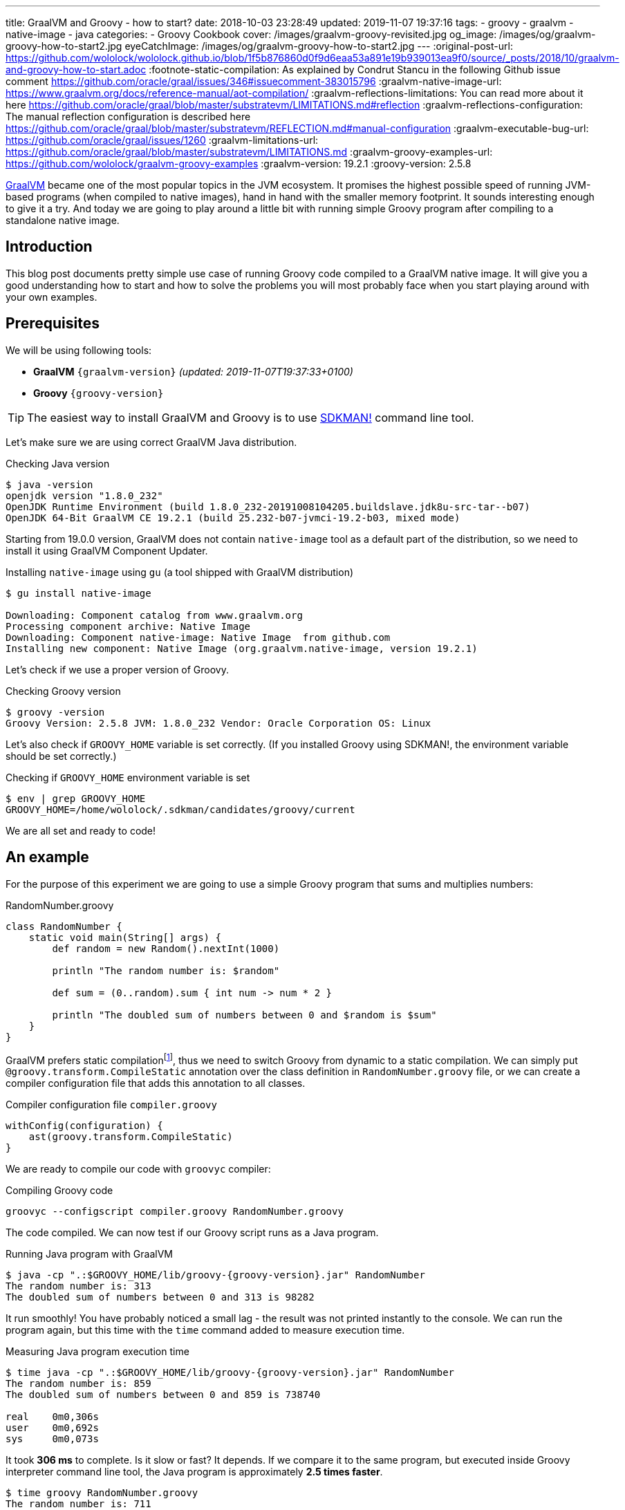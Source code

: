 ---
title: GraalVM and Groovy - how to start?
date: 2018-10-03 23:28:49
updated: 2019-11-07 19:37:16
tags:
    - groovy
    - graalvm
    - native-image
    - java
categories:
    - Groovy Cookbook
cover: /images/graalvm-groovy-revisited.jpg
og_image: /images/og/graalvm-groovy-how-to-start2.jpg
eyeCatchImage: /images/og/graalvm-groovy-how-to-start2.jpg
---
:original-post-url: https://github.com/wololock/wololock.github.io/blob/1f5b876860d0f9d6eaa53a891e19b939013ea9f0/source/_posts/2018/10/graalvm-and-groovy-how-to-start.adoc
:footnote-static-compilation: As explained by Condrut Stancu in the following Github issue comment https://github.com/oracle/graal/issues/346#issuecomment-383015796
:graalvm-native-image-url: https://www.graalvm.org/docs/reference-manual/aot-compilation/
:graalvm-reflections-limitations: You can read more about it here https://github.com/oracle/graal/blob/master/substratevm/LIMITATIONS.md#reflection
:graalvm-reflections-configuration: The manual reflection configuration is described here https://github.com/oracle/graal/blob/master/substratevm/REFLECTION.md#manual-configuration
:graalvm-executable-bug-url: https://github.com/oracle/graal/issues/1260
:graalvm-limitations-url: https://github.com/oracle/graal/blob/master/substratevm/LIMITATIONS.md
:graalvm-groovy-examples-url: https://github.com/wololock/graalvm-groovy-examples
:graalvm-version: 19.2.1
:groovy-version: 2.5.8

https://www.graalvm.org/[GraalVM] became one of the most popular topics in the JVM ecosystem. It promises the
highest possible speed of running JVM-based programs (when compiled to native images), hand in hand
with the smaller memory footprint. It sounds interesting enough to give it a try. And today we are going
to play around a little bit with running simple Groovy program after compiling to a standalone native image.

++++
<!-- more -->
++++

== Introduction

This blog post documents pretty simple use case of running Groovy code compiled to a GraalVM native image.
It will give you a good understanding how to start and how to solve the problems you will most probably
face when you start playing around with your own examples.

== Prerequisites

We will be using following tools:

* **GraalVM** `{graalvm-version}` _(updated: 2019-11-07T19:37:33+0100)_
* **Groovy** `{groovy-version}`

TIP: The easiest way to install GraalVM and Groovy is to use https://sdkman.io/[SDKMAN!] command line tool.

Let's make sure we are using correct GraalVM Java distribution.

.Checking Java version
[source,bash]
----
$ java -version
openjdk version "1.8.0_232"
OpenJDK Runtime Environment (build 1.8.0_232-20191008104205.buildslave.jdk8u-src-tar--b07)
OpenJDK 64-Bit GraalVM CE 19.2.1 (build 25.232-b07-jvmci-19.2-b03, mixed mode)
----

Starting from 19.0.0 version, GraalVM does not contain `native-image` tool as a default part of the distribution,
so we need to install it using GraalVM Component Updater.

.Installing `native-image` using `gu` (a tool shipped with GraalVM distribution)
[source,bash]
----
$ gu install native-image

Downloading: Component catalog from www.graalvm.org
Processing component archive: Native Image
Downloading: Component native-image: Native Image  from github.com
Installing new component: Native Image (org.graalvm.native-image, version 19.2.1)
----

Let's check if we use a proper version of Groovy.

.Checking Groovy version
[source,bash]
----
$ groovy -version
Groovy Version: 2.5.8 JVM: 1.8.0_232 Vendor: Oracle Corporation OS: Linux
----

Let's also check if `GROOVY_HOME` variable is set correctly. (If you installed Groovy using SDKMAN!, the environment variable
should be set correctly.)

.Checking if `GROOVY_HOME` environment variable is set
[source,bash]
----
$ env | grep GROOVY_HOME
GROOVY_HOME=/home/wololock/.sdkman/candidates/groovy/current
----

We are all set and ready to code!

== An example

For the purpose of this experiment we are going to use a simple Groovy program that sums and multiplies numbers:

[source,groovy]
.RandomNumber.groovy
----
class RandomNumber {
    static void main(String[] args) {
        def random = new Random().nextInt(1000)

        println "The random number is: $random"

        def sum = (0..random).sum { int num -> num * 2 }

        println "The doubled sum of numbers between 0 and $random is $sum"
    }
}
----

GraalVM prefers static compilationfootnote:[{footnote-static-compilation}], thus
we need to switch Groovy from dynamic to a static compilation. We can simply put `@groovy.transform.CompileStatic` annotation
over the class definition in `RandomNumber.groovy` file, or we can create a compiler configuration file that adds this annotation
to all classes.

[source,groovy]
.Compiler configuration file `compiler.groovy`
----
withConfig(configuration) {
    ast(groovy.transform.CompileStatic)
}
----

We are ready to compile our code with `groovyc` compiler:

.Compiling Groovy code
[source,bash]
----
groovyc --configscript compiler.groovy RandomNumber.groovy
----

The code compiled. We can now test if our Groovy script runs as a Java program.

.Running Java program with GraalVM
[source,bash,subs="attributes"]
----
$ java -cp ".:$GROOVY_HOME/lib/groovy-{groovy-version}.jar" RandomNumber
The random number is: 313
The doubled sum of numbers between 0 and 313 is 98282
----

It run smoothly! You have probably noticed a small lag - the result was not printed instantly to the console. We can run
the program again, but this time with the `time` command added to measure execution time.

.Measuring Java program execution time
[source,bash,subs="attributes"]
----
$ time java -cp ".:$GROOVY_HOME/lib/groovy-{groovy-version}.jar" RandomNumber
The random number is: 859
The doubled sum of numbers between 0 and 859 is 738740

real	0m0,306s
user	0m0,692s
sys	0m0,073s
----

It took *306 ms* to complete. Is it slow or fast? It depends. If we compare it to the same program, but executed inside
Groovy interpreter command line tool, the Java program is approximately *2.5 times faster*.

[source,bash]
----
$ time groovy RandomNumber.groovy
The random number is: 711
The doubled sum of numbers between 0 and 711 is 506232

real	0m0,885s
user	0m2,060s
sys	0m0,183s
----

Let's see if GraalVM's native image can do better than that.

== Creating native image

One of the most interesting features of GraalVM is its {graalvm-native-image-url}[ability to create standalone native binary file] from given Java
bytecode (either Java `.class` or `.jar` files).

Running our example inside the JVM was nice, but GraalVM offers much more. We can create standalone native image
that will consume much less memory and will execute in a blink of an eye. Let's give it a try:

.Building native image with GraalVM
[source,bash,subs="verbatim,attributes"]
----
$ native-image --allow-incomplete-classpath \ <1>
    --report-unsupported-elements-at-runtime \ <2>
    --initialize-at-build-time \ <3>
    --initialize-at-run-time=org.codehaus.groovy.control.XStreamUtils,groovy.grape.GrapeIvy \ <4>
    --no-fallback \ <5>
    --no-server \ <6>
    -cp ".:$GROOVY_HOME/lib/groovy-{groovy-version}.jar" \ <7>
    RandomNumber <8>
----

As you can see there are many parameters passed to the `native-image` command. We use pass:[<em class="conum" data-value="1"></em>]
to allow image building with an incomplete classpath. If we didn't allow that, native image compilation would fail with
the error like the one below.

.Compilation error thrown when `--allow-incomplete-classpath` parameter is missing
[source,text]
----
Error: com.oracle.graal.pointsto.constraints.UnresolvedElementException: Discovered unresolved method during parsing: org.codehaus.groovy.control.XStreamUtils.serialize(java.lang.String, java.lang.Object). To diagnose the issue you can use the --allow-incomplete-classpath option. The missing method is then reported at run time when it is accessed the first time.
----

The second parameter pass:[<em class="conum" data-value="2"></em>] makes usages of unsupported methods and fields to be
reported at a runtime (when they are accessed the first time) instead of the build time. It is also critical to our case.
Without this parameter set, compilation fails with the following error.

.Compilation error thrown when `--report-unsupported-elements-at-runtime` parameter is missing
[source,text]
----
Error: Unsupported features in 5 methods
Detailed message:
Error: com.oracle.svm.hosted.substitute.DeletedElementException: Unsupported method java.lang.ClassLoader.defineClass(String, byte[], int, int) is reachable: The declaring class of this element has been substituted, but this element is not present in the substitution class
...
Error: com.oracle.svm.hosted.substitute.DeletedElementException: Unsupported method java.lang.ClassLoader.defineClass(String, byte[], int, int, ProtectionDomain) is reachable: The declaring class of this element has been substituted, but this element is not present in the substitution class
...
Error: com.oracle.svm.hosted.substitute.DeletedElementException: Unsupported method java.lang.ClassLoader.findLoadedClass(String) is reachable: The declaring class of this element has been substituted, but this element is not present in the substitution class
...
Error: com.oracle.svm.hosted.substitute.DeletedElementException: Unsupported method java.lang.ClassLoader.findLoadedClass(String) is reachable: The declaring class of this element has been substituted, but this element is not present in the substitution class
...
Error: com.oracle.svm.hosted.substitute.DeletedElementException: Unsupported method java.lang.ClassLoader.loadClass(String, boolean) is reachable: The declaring class of this element has been substituted, but this element is not present in the substitution class
To diagnose the issue, you can add the option --report-unsupported-elements-at-runtime. The unsupported element is then reported at run time when it is accessed the first time.
----

Options pass:[<em class="conum" data-value="3"></em>] and pass:[<em class="conum" data-value="4"></em>] specify that
all packages and classes are initialized during the native image generation, except for the two: `org.codehaus.groovy.control.XStreamUtils`
and `groovy.grape.GrapeIvy`.

With `--no-fallback` option pass:[<em class="conum" data-value="5"></em>] we want to force the native image compiler that
we expect the native image is either generated correctly, or the compilation fails. Without this option set, the compiler
falls back to the regular JDK execution in case of an error faced during the compilation. When it happens, we see the following
message in the console log.

.Fallback strategy in case of an error during image compilation
[source,text]
----
Warning: Image 'randomnumber' is a fallback image that requires a JDK for execution (use --no-fallback to suppress fallback image generation).
----

The `--no-server` option pass:[<em class="conum" data-value="6"></em>] informs the compiler that we don't want to use
image-build server. We also set pass:[<em class="conum" data-value="7"></em>] the same classpath we set when running
Groovy as a Java program. And the last line pass:[<em class="conum" data-value="8"></em>] contains the name of the
`RandomNumber.class` file.

The compilation takes approximately 60 seconds and this is the output we should expect.

.The expected native image compilation console output
[source,bash,subs="verbatim,attributes"]
----
$ native-image --allow-incomplete-classpath \
    --report-unsupported-elements-at-runtime \
    --initialize-at-build-time \
    --initialize-at-run-time=org.codehaus.groovy.control.XStreamUtils,groovy.grape.GrapeIvy \
    --no-fallback \
    --no-server \
    -cp ".:$GROOVY_HOME/lib/groovy-{groovy-version}.jar" \
    RandomNumber
[randomnumber:30836]    classlist:   2,543.84 ms
[randomnumber:30836]        (cap):     842.60 ms
[randomnumber:30836]        setup:   2,037.49 ms
[randomnumber:30836]   (typeflow):  10,398.18 ms
[randomnumber:30836]    (objects):  12,716.21 ms
[randomnumber:30836]   (features):     502.37 ms
[randomnumber:30836]     analysis:  24,049.68 ms
[randomnumber:30836]     (clinit):     309.26 ms
[randomnumber:30836]     universe:     952.52 ms
[randomnumber:30836]      (parse):   2,359.79 ms
[randomnumber:30836]     (inline):   3,216.99 ms
[randomnumber:30836]    (compile):  17,702.26 ms
[randomnumber:30836]      compile:  24,547.04 ms
[randomnumber:30836]        image:   2,308.60 ms
[randomnumber:30836]        write:     352.50 ms
[randomnumber:30836]      [total]:  56,941.42 ms
----

== Running standalone native image

The compilation succeeds and we can see `randomnumber` executable file in the current folder.

.The current folder with `randomnumber` executable file
[source,bash]
----
$ ls -lah randomnumber
-rwxrwxr-x 1 wololock wololock 21M 05-11 13:13 randomnumber
----

Let's run it and see the result.

.Running executable file for the first time
[source,bash]
----
$ ./randomnumber
The random number is: 397
Exception in thread "main" groovy.lang.MissingMethodException: No signature of method: RandomNumber$_main_closure1.doCall() is applicable for argument types: (Integer) values: [0]
Possible solutions: findAll(), findAll(), isCase(java.lang.Object), isCase(java.lang.Object)
	at org.codehaus.groovy.runtime.metaclass.ClosureMetaClass.invokeMethod(ClosureMetaClass.java:255)
	at groovy.lang.MetaClassImpl.invokeMethod(MetaClassImpl.java:1041)
	at groovy.lang.Closure.call(Closure.java:405)
	at org.codehaus.groovy.runtime.DefaultGroovyMethods.sum(DefaultGroovyMethods.java:6648)
	at org.codehaus.groovy.runtime.DefaultGroovyMethods.sum(DefaultGroovyMethods.java:6548)
	at RandomNumber.main(RandomNumber.groovy:7)
----

Something is broken. The first line `The random number is: 397` gets printed correctly, but it fails when trying to
invoke `RandomNumber$_main_closure1.doCall(int)`. How is that?

This method represents the closure we pass to the `(0..random).sum()` method. The problem is that the process of the `doCall(int)`
method lookup uses reflection. And even though the native image supports runtime reflectionfootnote:[{graalvm-reflections-limitations}], in some cases it is not able
do determine it correctly, thus it requires additional configuration provided by the user.

== Reflection configuration

The manual reflection configuration for GraalVM native image is fairly simplefootnote:[{graalvm-reflections-configuration}].
All we have to do is to create a JSON configuration file and add `-H:ReflectionConfigurationFiles=...` to the command line.
We can either configure class that will be used reflectively using helper options like `allDeclaredMethods`, or we
can manually provide a list of methods (and their parameters) we expect to get invoked using reflection. To keep this example
simple, we will use the first approach.

.Our exemplary `reflections.json` file
[source,json]
----
[
  {
    "name": "RandomNumber$_main_closure1",
    "allDeclaredConstructors": true,
    "allPublicConstructors": true,
    "allDeclaredMethods": true,
    "allPublicMethods": true
  }
]
----

Let's recompile the native image using reflection configuration.

.Recompiling native image using reflection configuration
[source,bash,subs="quotes,attributes"]
----
$ native-image --allow-incomplete-classpath \
    --report-unsupported-elements-at-runtime \
    --initialize-at-build-time \
    --initialize-at-run-time=org.codehaus.groovy.control.XStreamUtils,groovy.grape.GrapeIvy \
    --no-fallback \
    --no-server \
    -cp ".:$GROOVY_HOME/lib/groovy-2.5.7.jar" \
    **-H:ReflectionConfigurationFiles=reflections.json** \
    RandomNumber
[randomnumber:14904]    classlist:   2,465.48 ms
[randomnumber:14904]        (cap):     847.33 ms
[randomnumber:14904]        setup:   1,956.50 ms
[randomnumber:14904]   (typeflow):  10,908.61 ms
[randomnumber:14904]    (objects):  14,070.69 ms
[randomnumber:14904]   (features):     389.80 ms
[randomnumber:14904]     analysis:  26,006.96 ms
[randomnumber:14904]     (clinit):     368.34 ms
[randomnumber:14904]     universe:   1,018.86 ms
[randomnumber:14904]      (parse):   2,536.26 ms
[randomnumber:14904]     (inline):   3,122.56 ms
[randomnumber:14904]    (compile):  18,851.47 ms
[randomnumber:14904]      compile:  25,996.75 ms
[randomnumber:14904]        image:   2,547.31 ms
[randomnumber:14904]        write:     375.97 ms
[randomnumber:14904]      [total]:  60,535.87 ms
----

We can run the program again to see if it works.

[source,bash]
----
$ ./randomnumber
The random number is: 869
java.lang.ClassNotFoundException: org.codehaus.groovy.runtime.dgm$521
	at com.oracle.svm.core.hub.ClassForNameSupport.forName(ClassForNameSupport.java:51)
	at java.lang.ClassLoader.loadClass(Target_java_lang_ClassLoader.java:131)
	at org.codehaus.groovy.reflection.GeneratedMetaMethod$Proxy.createProxy(GeneratedMetaMethod.java:101)
	at org.codehaus.groovy.reflection.GeneratedMetaMethod$Proxy.proxy(GeneratedMetaMethod.java:93)
	at org.codehaus.groovy.reflection.GeneratedMetaMethod$Proxy.isValidMethod(GeneratedMetaMethod.java:78)
	at groovy.lang.MetaClassImpl.chooseMethodInternal(MetaClassImpl.java:3226)
	at groovy.lang.MetaClassImpl.chooseMethod(MetaClassImpl.java:3188)
	at groovy.lang.MetaClassImpl.getNormalMethodWithCaching(MetaClassImpl.java:1399)
	at groovy.lang.MetaClassImpl.getMethodWithCaching(MetaClassImpl.java:1314)
	at groovy.lang.MetaClassImpl.getMetaMethod(MetaClassImpl.java:1229)
	at groovy.lang.MetaClassImpl.invokeMethod(MetaClassImpl.java:1082)
	at groovy.lang.MetaClassImpl.invokeMethod(MetaClassImpl.java:1041)
	at org.codehaus.groovy.runtime.DefaultGroovyMethods.sum(DefaultGroovyMethods.java:6655)
	at org.codehaus.groovy.runtime.DefaultGroovyMethods.sum(DefaultGroovyMethods.java:6548)
	at RandomNumber.main(RandomNumber.groovy:7)
Exception in thread "main" groovy.lang.GroovyRuntimeException: Failed to create DGM method proxy : java.lang.ClassNotFoundException: org.codehaus.groovy.runtime.dgm$521
	at org.codehaus.groovy.reflection.GeneratedMetaMethod$Proxy.createProxy(GeneratedMetaMethod.java:106)
	at org.codehaus.groovy.reflection.GeneratedMetaMethod$Proxy.proxy(GeneratedMetaMethod.java:93)
	at org.codehaus.groovy.reflection.GeneratedMetaMethod$Proxy.isValidMethod(GeneratedMetaMethod.java:78)
	at groovy.lang.MetaClassImpl.chooseMethodInternal(MetaClassImpl.java:3226)
	at groovy.lang.MetaClassImpl.chooseMethod(MetaClassImpl.java:3188)
	at groovy.lang.MetaClassImpl.getNormalMethodWithCaching(MetaClassImpl.java:1399)
	at groovy.lang.MetaClassImpl.getMethodWithCaching(MetaClassImpl.java:1314)
	at groovy.lang.MetaClassImpl.getMetaMethod(MetaClassImpl.java:1229)
	at groovy.lang.MetaClassImpl.invokeMethod(MetaClassImpl.java:1082)
	at groovy.lang.MetaClassImpl.invokeMethod(MetaClassImpl.java:1041)
	at org.codehaus.groovy.runtime.DefaultGroovyMethods.sum(DefaultGroovyMethods.java:6655)
	at org.codehaus.groovy.runtime.DefaultGroovyMethods.sum(DefaultGroovyMethods.java:6548)
	at RandomNumber.main(RandomNumber.groovy:7)
Caused by: java.lang.ClassNotFoundException: org.codehaus.groovy.runtime.dgm$521
	at com.oracle.svm.core.hub.ClassForNameSupport.forName(ClassForNameSupport.java:51)
	at java.lang.ClassLoader.loadClass(Target_java_lang_ClassLoader.java:131)
	at org.codehaus.groovy.reflection.GeneratedMetaMethod$Proxy.createProxy(GeneratedMetaMethod.java:101)
	... 12 more
----

Failed again. This time it couldn't find a class `org.codehaus.groovy.runtime.dgm$521`. This is one of the classes that
represent Groovy dynamic methods - methods that extend e.g. JDK classes with the new methods. This class is also
accessed through reflection, let's add to our `reflection.json` configuration file.

.Updated `reflections.json` file
[source,json,subs="quotes"]
----
[
  {
    "name": "RandomNumber$_main_closure1",
    "allDeclaredConstructors": true,
    "allPublicConstructors": true,
    "allDeclaredMethods": true,
    "allPublicMethods": true
  },
  **{
    "name": "org.codehaus.groovy.runtime.dgm$521",
    "allDeclaredConstructors": true,
    "allPublicConstructors": true,
    "allDeclaredMethods": true,
    "allPublicMethods": true
  }**
]
----

Let's recompile the native image using the same command as before. When the compilation is done, let's see if it works.

[source,bash]
----
$ ./randomnumber
The random number is: 853
java.lang.ClassNotFoundException: org.codehaus.groovy.runtime.dgm$1180
	at com.oracle.svm.core.hub.ClassForNameSupport.forName(ClassForNameSupport.java:51)
	at java.lang.ClassLoader.loadClass(Target_java_lang_ClassLoader.java:131)
	at org.codehaus.groovy.reflection.GeneratedMetaMethod$Proxy.createProxy(GeneratedMetaMethod.java:101)
	at org.codehaus.groovy.reflection.GeneratedMetaMethod$Proxy.proxy(GeneratedMetaMethod.java:93)
	at org.codehaus.groovy.reflection.GeneratedMetaMethod$Proxy.isValidMethod(GeneratedMetaMethod.java:78)
	at groovy.lang.MetaClassImpl.chooseMethodInternal(MetaClassImpl.java:3226)
	at groovy.lang.MetaClassImpl.chooseMethod(MetaClassImpl.java:3188)
	at groovy.lang.MetaClassImpl.getNormalMethodWithCaching(MetaClassImpl.java:1399)
	at groovy.lang.MetaClassImpl.getMethodWithCaching(MetaClassImpl.java:1314)
	at groovy.lang.MetaClassImpl.getMetaMethod(MetaClassImpl.java:1229)
	at groovy.lang.MetaClassImpl.invokeMethod(MetaClassImpl.java:1082)
	at groovy.lang.MetaClassImpl.invokeMethod(MetaClassImpl.java:1041)
	at org.codehaus.groovy.runtime.DefaultGroovyMethods.sum(DefaultGroovyMethods.java:6655)
	at org.codehaus.groovy.runtime.DefaultGroovyMethods.sum(DefaultGroovyMethods.java:6548)
	at RandomNumber.main(RandomNumber.groovy:7)
Exception in thread "main" groovy.lang.GroovyRuntimeException: Failed to create DGM method proxy : java.lang.ClassNotFoundException: org.codehaus.groovy.runtime.dgm$1180
	at org.codehaus.groovy.reflection.GeneratedMetaMethod$Proxy.createProxy(GeneratedMetaMethod.java:106)
	at org.codehaus.groovy.reflection.GeneratedMetaMethod$Proxy.proxy(GeneratedMetaMethod.java:93)
	at org.codehaus.groovy.reflection.GeneratedMetaMethod$Proxy.isValidMethod(GeneratedMetaMethod.java:78)
	at groovy.lang.MetaClassImpl.chooseMethodInternal(MetaClassImpl.java:3226)
	at groovy.lang.MetaClassImpl.chooseMethod(MetaClassImpl.java:3188)
	at groovy.lang.MetaClassImpl.getNormalMethodWithCaching(MetaClassImpl.java:1399)
	at groovy.lang.MetaClassImpl.getMethodWithCaching(MetaClassImpl.java:1314)
	at groovy.lang.MetaClassImpl.getMetaMethod(MetaClassImpl.java:1229)
	at groovy.lang.MetaClassImpl.invokeMethod(MetaClassImpl.java:1082)
	at groovy.lang.MetaClassImpl.invokeMethod(MetaClassImpl.java:1041)
	at org.codehaus.groovy.runtime.DefaultGroovyMethods.sum(DefaultGroovyMethods.java:6655)
	at org.codehaus.groovy.runtime.DefaultGroovyMethods.sum(DefaultGroovyMethods.java:6548)
	at RandomNumber.main(RandomNumber.groovy:7)
Caused by: java.lang.ClassNotFoundException: org.codehaus.groovy.runtime.dgm$1180
	at com.oracle.svm.core.hub.ClassForNameSupport.forName(ClassForNameSupport.java:51)
	at java.lang.ClassLoader.loadClass(Target_java_lang_ClassLoader.java:131)
	at org.codehaus.groovy.reflection.GeneratedMetaMethod$Proxy.createProxy(GeneratedMetaMethod.java:101)
	... 12 more
----

Failed again. This time the class `org.codehaus.groovy.runtime.dgm$1180` cannot be found. Let's add it to the `reflections.json`
configuration file.

.Another update to `reflections.json` file
[source,json,subs="quotes"]
----
[
  {
    "name": "RandomNumber$_main_closure1",
    "allDeclaredConstructors": true,
    "allPublicConstructors": true,
    "allDeclaredMethods": true,
    "allPublicMethods": true
  },
  {
    "name": "org.codehaus.groovy.runtime.dgm$521",
    "allDeclaredConstructors": true,
    "allPublicConstructors": true,
    "allDeclaredMethods": true,
    "allPublicMethods": true
  },
  **{
    "name": "org.codehaus.groovy.runtime.dgm$1180",
    "allDeclaredConstructors": true,
    "allPublicConstructors": true,
    "allDeclaredMethods": true,
    "allPublicMethods": true
  }**
]
----

After updating the configuration file, let's recompile the image using the same command as before. When it's done, it's time
to run the program.

.Working native image
[source,bash]
----
$ ./randomnumber
The random number is: 859
The doubled sum of numbers between 0 and 859 is 738740
----

*It worked!* You also noticed that the reaction time is much better compared to the previous attempts (running Groovy code
as a Java program). Let's measure native image execution time.

.The native image execution time
[source,bash]
----
time ./randomnumber
The random number is: 580
The doubled sum of numbers between 0 and 580 is 336980

real	0m0,008s
user	0m0,005s
sys	0m0,003s
----

This is really nice - *8 ms*. And here is how does it look like compared to the previous results.

[.text-center]
--
[.img-responsive.img-thumbnail]
[link=/images/graalvm-groovy-execution-time.png]
image::/images/graalvm-groovy-execution-time.png[]
--

As you can see, GraalVM's native image outperforms the two previous attempts.

== Automated reflection configuration

I guess we both agree, that this manual reflection configuration was pretty annoying. We added a class to a configuration,
then we recompiled the native image just to get another exception with a different missing class. In case of a such simple program
we had to add three classes to the reflection configuration. We can imagine how ineffective would it be in case of a much more
complex example.

Luckily, there is a solution to this problem. GraalVM's JDK is distributed with `native-image-agent` - a Java agent that can
be used to run our program with GraalVM's JDK that introspects the code usage. It can detect all reflection for us (and not only that).

Let's give it a try. Firstly, we need to run our compiled Groovy code as a Java program with the `native-image-agent` enabled.

.Running as a Java program with the agent enabled
[source,bash,subs="verbatim,attributes"]
----
$ java -agentlib:native-image-agent=config-output-dir=conf/ \//<1>
    -cp ".:$GROOVY_HOME/lib/groovy-{groovy-version}.jar" RandomNumber
----

The program executes like it did before, but know it created 4 configuration files in the folder we specified with pass:[<em class="conum" data-value="1"></em>]
parameter (in this case I used `conf/` folder). Here are the files that got created.

.Automatically generated configuration files for the native image builder
[source,bash,subs="quotes"]
----
$ tree conf
**conf**
├── jni-config.json
├── proxy-config.json
├── reflect-config.json
└── resource-config.json

0 directories, 4 files
----

If you open `conf/reflect-config.json` file you will see that it contains tons of classes configured for the reflective access.
(In my case this file is 579 lines long.)

The last thing we have to do is to remove `-H:ReflectionConfigurationFiles` parameters and use the `-H:ConfigurationFileDirectories`
parameter instead. It loads not only reflection configuration files, but also remaining three configurations for proxies, JNI, and resources.

.Using automatically generated reflection configuration file
[source,bash,subs="quotes"]
----
$ native-image --allow-incomplete-classpath \
    --report-unsupported-elements-at-runtime \
    --initialize-at-build-time \
    --initialize-at-run-time=org.codehaus.groovy.control.XStreamUtils,groovy.grape.GrapeIvy \
    --no-fallback \
    --no-server \
    -cp ".:$GROOVY_HOME/lib/groovy-2.5.7.jar" \
    **-H:ConfigurationFileDirectories=conf/** \
    RandomNumber
----

It compiles in 70 seconds.

[source,bash]
----
[randomnumber:6854]    classlist:   2,495.24 ms
[randomnumber:6854]        (cap):     924.98 ms
[randomnumber:6854]        setup:   2,170.19 ms
[randomnumber:6854]   (typeflow):  12,968.96 ms
[randomnumber:6854]    (objects):  17,112.64 ms
[randomnumber:6854]   (features):     568.95 ms
[randomnumber:6854]     analysis:  31,241.39 ms
[randomnumber:6854]     (clinit):     447.44 ms
[randomnumber:6854]     universe:   1,339.22 ms
[randomnumber:6854]      (parse):   2,724.16 ms
[randomnumber:6854]     (inline):   4,752.75 ms
[randomnumber:6854]    (compile):  20,960.41 ms
[randomnumber:6854]      compile:  29,926.05 ms
[randomnumber:6854]        image:   2,818.74 ms
[randomnumber:6854]        write:     373.36 ms
[randomnumber:6854]      [total]:  70,552.29 ms
----

And see if it works with those automatically generated configuration files.

[source,bash]
----
$ ./randomnumber
The random number is: 347
The doubled sum of numbers between 0 and 347 is 120756
----

Cowabunga! No problems this time! icon:smile-o[]

== Limitations

Even though we compiled the native image successfully, we need to be aware of a few significant limitations. Groovy is not
a first class citizen for GraalVM's ahead-of-time compilation by design, and that is why you can't expect that your
Groovy program will compile to the native image successfully. Below is the list of the major limitations that cannot be avoided.

* GraalVM's SubstrateVM does not support *dynamic class loading*, *dynamic class generation*, and *bytecode InvokeDynamic*. This
limitation makes dynamic Groovy scripts and classes almost 99% incompatible with building native images. That is why we
had to turn on static compilation in the example described above.

NOTE: Here you can read more about {graalvm-limitations-url}[SubstrateVM limitations].

* Metaprogramming features don't work in the native image.

* Coercing closures to other specific types (e.g. functional interfaces used with Java 8 Stream API) does not work.

== Conclusion

I hope you have learned something interesting from this blog post. If you are interested in learning more about
Groovy and GraalVM, checkout my other blog posts you can find in the section below.

You can also check my {graalvm-groovy-examples-url}[wololock/graalvm-groovy-examples] GitHub repository, where I collect
some of the demos and examples I create during my experiments. Feel free to test it, experiment on your side and contribute
to the project. GraalVM is fascinating and quite challenging piece of technology. The more we experiment with it and learn
how to use it most effectively, the more we can help other people adopting it.

++++
<div class="video-container">
<iframe width="560" height="315" src="https://www.youtube.com/embed/BjO_vBzaB4c" frameborder="0" allow="accelerometer; autoplay; encrypted-media; gyroscope; picture-in-picture" allowfullscreen></iframe>
</div>
++++

== Useful resources

Here you can find a list of blog posts I found useful when I was working on this article.

* https://github.com/wololock/groovy-and-graalvm[_Source code from my "GraalVM adn Groovy" presentation from GR8Conf EU 2019_]
* https://github.com/graemerocher/micronaut-graal-experiments[_Micronaut Graal Experiments_] by https://twitter.com/graemerocher[Graeme Rocher]
* https://medium.com/graalvm/instant-netty-startup-using-graalvm-native-image-generation-ed6f14ff7692[_Instant Netty Startup using GraalVM Native Image Generation_] by https://twitter.com/cstancu[Codruț Stancu]
* https://blog.frankel.ch/first-impressions-graalvm/[_My first impressions about Graal VM_] by https://twitter.com/nicolas_frankel[Nicolas Frankel]
* https://melix.github.io/blog/2019/03/simple-http-server-graal.html[_A simple native HTTP server with GraalVM_] by https://twitter.com/CedricChampeau[Cédric Champeau]

== Updates

This blog gets updated whenever new version of GraalVM or Groovy gets released. Below you can find a list of all updates.

* [.mark]*2019-11-07*: Updated blog post to *GraalVM* `19.2.1` and *Groovy* `2.5.8`
* [.mark]*2019-05-11*: Updated blog post to *GraalVM* `19.0.0`